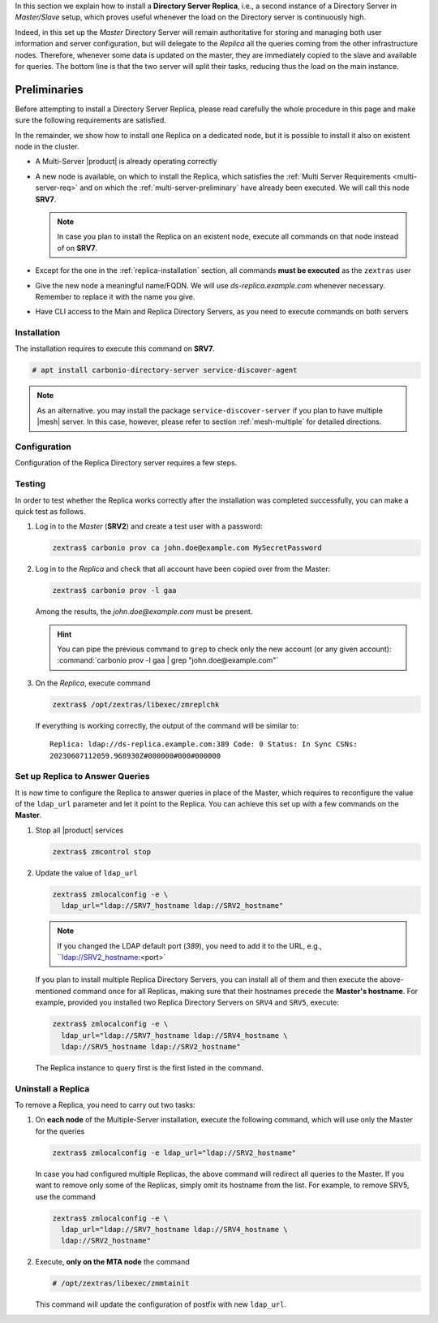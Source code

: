 .. SPDX-FileCopyrightText: 2022 Zextras <https://www.zextras.com/>
..
.. SPDX-License-Identifier: CC-BY-NC-SA-4.0


In this section we explain how to install a **Directory Server
Replica**, i.e., a second instance of a Directory Server in
*Master/Slave* setup, which proves useful whenever the load on the
Directory server is continuously high.

Indeed, in this set up the *Master* Directory Server will remain
authoritative for storing and managing both user information and
server configuration, but will delegate to the *Replica* all the
queries coming from the other infrastructure nodes.  Therefore,
whenever some data is updated on the master, they are immediately
copied to the slave and available for queries. The bottom line is that
the two server will split their tasks, reducing thus the load on the
main instance.

Preliminaries
-------------

Before attempting to install a Directory Server Replica, please
read carefully the whole procedure in this page and make sure the
following requirements are satisfied.

In the remainder, we show how to install one Replica on a dedicated
node, but it is possible to install it also on existent node in the
cluster.

* A Multi-Server |product| is already operating correctly

* A new node is available, on which to install the Replica, which
  satisfies the :ref:`Multi Server Requirements <multi-server-req>`
  and on which the :ref:`multi-server-preliminary` have already been
  executed. We will call this node **SRV7**.
  
  .. note:: In case you plan to install the Replica on an existent
     node, execute all commands on that node instead of on **SRV7**.

* Except for the one in the :ref:`replica-installation` section, all
  commands **must be executed** as the ``zextras`` user

* Give the new node a meaningful name/FQDN. We will use
  `ds-replica.example.com` whenever necessary. Remember to replace it
  with the name you give.

* Have CLI access to the Main and Replica Directory Servers, as you
  need to execute commands on both servers

.. _replica-installation:

Installation
~~~~~~~~~~~~

The installation requires to execute this command on **SRV7**.

.. code:: console

   # apt install carbonio-directory-server service-discover-agent

.. note:: As an alternative. you may install the package
   ``service-discover-server`` if you plan to have multiple |mesh|
   server. In this case, however, please refer to section
   :ref:`mesh-multiple` for detailed directions.

Configuration
~~~~~~~~~~~~~

Configuration of the Replica Directory server requires a few steps.

.. card:: Step 1: Activate replica

   On **SRV2** activate the replica by executing

   .. code:: console

      # /opt/zextras/libexec/zmldapenablereplica

.. card:: Step 2: Retrieve passwords from **SRV2**

   Then, retrieve a few passwords that you will need on the Replica to
   configure the connection and access to **SRV2**

   .. code:: console

      zextras$ zmlocalconfig -s zimbra_ldap_password
      zextras$ zmlocalconfig -s ldap_replication_password
      zextras$ zmlocalconfig -s ldap_postfix_password
      zextras$ zmlocalconfig -s ldap_amavis_password
      zextras$ zmlocalconfig -s ldap_nginx_password

   .. note:: By default, these password are the same and coincide with
      ``zimbra_ldap_password``. If you did not change them, use the same
      password in the next step.

.. card:: Step 3: Bootstrap |product| on Replica

   After the command completed successfully, log in to **SRV7** and
   bootstrap |product|. You will need to configure a number of options,
   so make sure to have all available.

   .. code:: console

      # carbonio-bootstrap

.. card:: Step 4: Configure Replica
  
   You will asked to properly configure a couple of options in the
   `Common configuration` and `Ldap configuration` menus. In the first
   menu, provide these values:

   .. parsed-literal::

      Ldap configuration

         1) Hostname: The hostname of the Director Server *Replica*.
         2) Ldap master host: The hostname of **SRV2**
         3) Ldap port: 389
         4) Ldap Admin password: The ``zimbra_ldap_password``

   Exit this menu and go to the second:

   .. parsed-literal::

      Ldap configuration

         1) Status: ``Enabled``
         2) Create Domain: do not change
         3) Domain to create: example.com
         4) Ldap root password: The ``zimbra_ldap_password``
         5) Ldap replication password: The ``ldap_replication_password``
         6) Ldap postfix password: The ``ldap_postfix_password``
         7) Ldap amavis password: The ``ldap_amavis_password``
         8) Ldap nginx password: The ``ldap_nginx_password``

   .. hint:: Remember to always use the ``zimbra_ldap_password`` in
      case you did not change the other passwords.

.. card:: Step 5: Complete the installation

   You can now continue the bootstrap process and after a while the
   installation will be successfully completed and immediately after,
   the copy of the Directory Server on **SRV2** will be copied over to
   the Replica on **SRV7**.

Testing
~~~~~~~

In order to test whether the Replica works correctly after the
installation was completed successfully, you can make a quick test as
follows.

#. Log in to the *Master* (**SRV2**) and create a test user with a
   password:

   .. code:: console

      zextras$ carbonio prov ca john.doe@example.com MySecretPassword

#. Log in to the *Replica* and check that all account have been copied
   over from the Master:

   .. code:: console

      zextras$ carbonio prov -l gaa

   Among the results, the `john.doe@example.com` must be present.

   .. hint:: You can pipe the previous command to ``grep`` to check
      only the new account (or any given account): :command:`carbonio
      prov -l gaa | grep "john.doe@example.com"`

#. On the *Replica*, execute command

   .. code:: console

      zextras$ /opt/zextras/libexec/zmreplchk

   If everything is working correctly, the output of the command will
   be similar to::

     Replica: ldap://ds-replica.example.com:389 Code: 0 Status: In Sync CSNs:
     20230607112059.968930Z#000000#000#000000
   
Set up Replica to Answer Queries
~~~~~~~~~~~~~~~~~~~~~~~~~~~~~~~~

It is now time to configure the Replica to answer queries in place of
the Master, which requires to reconfigure the value of the
``ldap_url`` parameter and let it point to the Replica. You can
achieve this set up with a few commands on the **Master**.

.. card:: Values used in this step

   You need to keep at hand the following data

   * ``SRV2_hostname``: the hostname on which the Directory Server
     Master is installed

   * ``SRV7_hostname``: the hostname on which the Directory Server
     Replica is installed, e.g., `ds-replica.example.com`

   .. hint:: To retrieve the hostname, use the :command:`hostname` on
      the Master and Replica nodes.

#. Stop all |product| services

   .. code:: console

      zextras$ zmcontrol stop

#. Update the value of ``ldap_url``

   .. code:: console

      zextras$ zmlocalconfig -e \
        ldap_url="ldap://SRV7_hostname ldap://SRV2_hostname"

   .. note:: If you changed the LDAP default port (*389*), you need to
      add it to the URL, e.g., ``ldap://SRV2_hostname:<port>`

   If you plan to install multiple Replica Directory Servers, you can
   install all of them and then execute the above-mentioned command
   once for all Replicas, making sure that their hostnames precede the
   **Master's hostname**. For example, provided you installed two
   Replica Directory Servers on ``SRV4`` and ``SRV5``, execute:

   .. code:: console

      zextras$ zmlocalconfig -e \
        ldap_url="ldap://SRV7_hostname ldap://SRV4_hostname \
        ldap://SRV5_hostname ldap://SRV2_hostname"

   The Replica instance to query first is the first listed in the
   command.

Uninstall a Replica
~~~~~~~~~~~~~~~~~~~

To remove a Replica, you need to carry out two tasks:

#. On **each node** of the Multiple-Server installation, execute the
   following command, which will use only the Master for the queries

   .. code:: console

      zextras$ zmlocalconfig -e ldap_url="ldap://SRV2_hostname"

   In case you had configured multiple Replicas, the above command
   will redirect all queries to the Master. If you want to remove only
   some of the Replicas, simply omit its hostname from the list. For
   example, to remove SRV5, use the command

   .. code:: console

      zextras$ zmlocalconfig -e \
        ldap_url="ldap://SRV7_hostname ldap://SRV4_hostname \
        ldap://SRV2_hostname"

#. Execute, **only on the MTA node** the command

   .. code:: console

      # /opt/zextras/libexec/zmmtainit

   This command will update the configuration of postfix with new ``ldap_url``.
